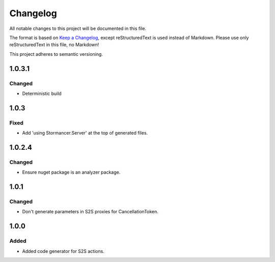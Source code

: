 ﻿=========
Changelog
=========

All notable changes to this project will be documented in this file.

The format is based on `Keep a Changelog <https://keepachangelog.com/en/1.0.0/>`_, except reStructuredText is used instead of Markdown.
Please use only reStructuredText in this file, no Markdown!

This project adheres to semantic versioning.

1.0.3.1
-------
Changed
*******
- Deterministic build

1.0.3
-----
Fixed
*****
- Add 'using Stormancer.Server' at the top of generated files.

1.0.2.4
-------
Changed
*******
- Ensure nuget package is an analyzer package.

1.0.1
-----
Changed
*******
- Don't generate parameters in S2S proxies for CancellationToken.

1.0.0
-----
Added
*****
- Added code generator for S2S actions.